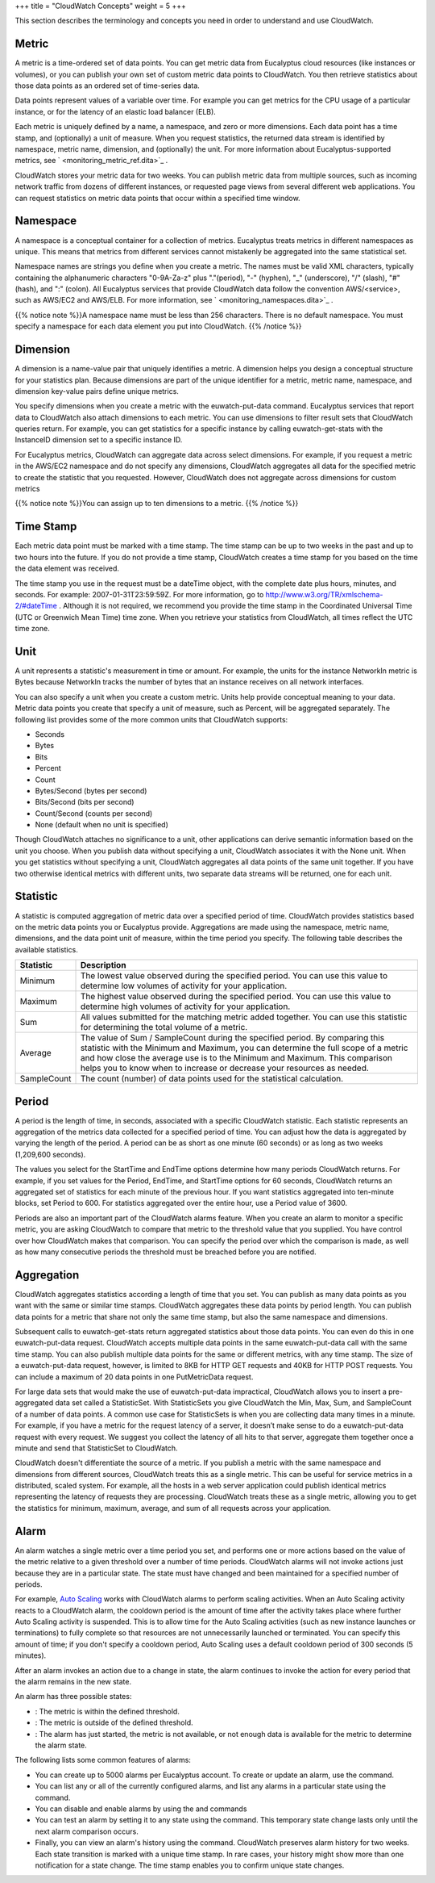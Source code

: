 +++
title = "CloudWatch Concepts"
weight = 5
+++

..  _monitoring_concepts:

This section describes the terminology and concepts you need in order to understand and use CloudWatch.

======
Metric
======

A metric is a time-ordered set of data points. You can get metric data from Eucalyptus cloud resources (like instances or volumes), or you can publish your own set of custom metric data points to CloudWatch. You then retrieve statistics about those data points as an ordered set of time-series data. 

Data points represent values of a variable over time. For example you can get metrics for the CPU usage of a particular instance, or for the latency of an elastic load balancer (ELB). 

Each metric is uniquely defined by a name, a namespace, and zero or more dimensions. Each data point has a time stamp, and (optionally) a unit of measure. When you request statistics, the returned data stream is identified by namespace, metric name, dimension, and (optionally) the unit. For more information about Eucalyptus-supported metrics, see ` <monitoring_metric_ref.dita>`_ . 

CloudWatch stores your metric data for two weeks. You can publish metric data from multiple sources, such as incoming network traffic from dozens of different instances, or requested page views from several different web applications. You can request statistics on metric data points that occur within a specified time window. 



=========
Namespace
=========

A namespace is a conceptual container for a collection of metrics. Eucalyptus treats metrics in different namespaces as unique. This means that metrics from different services cannot mistakenly be aggregated into the same statistical set. 

Namespace names are strings you define when you create a metric. The names must be valid XML characters, typically containing the alphanumeric characters "0-9A-Za-z" plus "."(period), "-" (hyphen), "_" (underscore), "/" (slash), "#" (hash), and ":" (colon). All Eucalyptus services that provide CloudWatch data follow the convention AWS/<service>, such as AWS/EC2 and AWS/ELB. For more information, see ` <monitoring_namespaces.dita>`_ . 

{{% notice note %}}A namespace name must be less than 256 characters. There is no default namespace. You must specify a namespace for each data element you put into CloudWatch. {{% /notice %}}

=========
Dimension
=========

A dimension is a name-value pair that uniquely identifies a metric. A dimension helps you design a conceptual structure for your statistics plan. Because dimensions are part of the unique identifier for a metric, metric name, namespace, and dimension key-value pairs define unique metrics. 

You specify dimensions when you create a metric with the euwatch-put-data command. Eucalyptus services that report data to CloudWatch also attach dimensions to each metric. You can use dimensions to filter result sets that CloudWatch queries return. For example, you can get statistics for a specific instance by calling euwatch-get-stats with the InstanceID dimension set to a specific instance ID. 

For Eucalyptus metrics, CloudWatch can aggregate data across select dimensions. For example, if you request a metric in the AWS/EC2 namespace and do not specify any dimensions, CloudWatch aggregates all data for the specified metric to create the statistic that you requested. However, CloudWatch does not aggregate across dimensions for custom metrics 

{{% notice note %}}You can assign up to ten dimensions to a metric. {{% /notice %}}

==========
Time Stamp
==========

Each metric data point must be marked with a time stamp. The time stamp can be up to two weeks in the past and up to two hours into the future. If you do not provide a time stamp, CloudWatch creates a time stamp for you based on the time the data element was received. 

The time stamp you use in the request must be a dateTime object, with the complete date plus hours, minutes, and seconds. For example: 2007-01-31T23:59:59Z. For more information, go to `http://www.w3.org/TR/xmlschema-2/#dateTime <http://www.w3.org/TR/xmlschema-2/#dateTime>`_ . Although it is not required, we recommend you provide the time stamp in the Coordinated Universal Time (UTC or Greenwich Mean Time) time zone. When you retrieve your statistics from CloudWatch, all times reflect the UTC time zone. 



====
Unit
====

A unit represents a statistic's measurement in time or amount. For example, the units for the instance NetworkIn metric is Bytes because NetworkIn tracks the number of bytes that an instance receives on all network interfaces. 

You can also specify a unit when you create a custom metric. Units help provide conceptual meaning to your data. Metric data points you create that specify a unit of measure, such as Percent, will be aggregated separately. The following list provides some of the more common units that CloudWatch supports: 



* Seconds 

* Bytes 

* Bits 

* Percent 

* Count 

* Bytes/Second (bytes per second) 

* Bits/Second (bits per second) 

* Count/Second (counts per second) 

* None (default when no unit is specified) 

Though CloudWatch attaches no significance to a unit, other applications can derive semantic information based on the unit you choose. When you publish data without specifying a unit, CloudWatch associates it with the None unit. When you get statistics without specifying a unit, CloudWatch aggregates all data points of the same unit together. If you have two otherwise identical metrics with different units, two separate data streams will be returned, one for each unit. 



=========
Statistic
=========

A statistic is computed aggregation of metric data over a specified period of time. CloudWatch provides statistics based on the metric data points you or Eucalyptus provide. Aggregations are made using the namespace, metric name, dimensions, and the data point unit of measure, within the time period you specify. The following table describes the available statistics. 



.. list-table::
  :header-rows: 1

  *
    - Statistic
    - Description
  *
    - Minimum
    - The lowest value observed during the specified period. You can use this value to determine low volumes of activity for your application.
  *
    - Maximum
    - The highest value observed during the specified period. You can use this value to determine high volumes of activity for your application.
  *
    - Sum
    - All values submitted for the matching metric added together. You can use this statistic for determining the total volume of a metric.
  *
    - Average
    - The value of Sum / SampleCount during the specified period. By comparing this statistic with the Minimum and Maximum, you can determine the full scope of a metric and how close the average use is to the Minimum and Maximum. This comparison helps you to know when to increase or decrease your resources as needed.
  *
    - SampleCount
    - The count (number) of data points used for the statistical calculation.




======
Period
======

A period is the length of time, in seconds, associated with a specific CloudWatch statistic. Each statistic represents an aggregation of the metrics data collected for a specified period of time. You can adjust how the data is aggregated by varying the length of the period. A period can be as short as one minute (60 seconds) or as long as two weeks (1,209,600 seconds). 

The values you select for the StartTime and EndTime options determine how many periods CloudWatch returns. For example, if you set values for the Period, EndTime, and StartTime options for 60 seconds, CloudWatch returns an aggregated set of statistics for each minute of the previous hour. If you want statistics aggregated into ten-minute blocks, set Period to 600. For statistics aggregated over the entire hour, use a Period value of 3600. 

Periods are also an important part of the CloudWatch alarms feature. When you create an alarm to monitor a specific metric, you are asking CloudWatch to compare that metric to the threshold value that you supplied. You have control over how CloudWatch makes that comparison. You can specify the period over which the comparison is made, as well as how many consecutive periods the threshold must be breached before you are notified. 



===========
Aggregation
===========

CloudWatch aggregates statistics according a length of time that you set. You can publish as many data points as you want with the same or similar time stamps. CloudWatch aggregates these data points by period length. You can publish data points for a metric that share not only the same time stamp, but also the same namespace and dimensions. 

Subsequent calls to euwatch-get-stats return aggregated statistics about those data points. You can even do this in one euwatch-put-data request. CloudWatch accepts multiple data points in the same euwatch-put-data call with the same time stamp. You can also publish multiple data points for the same or different metrics, with any time stamp. The size of a euwatch-put-data request, however, is limited to 8KB for HTTP GET requests and 40KB for HTTP POST requests. You can include a maximum of 20 data points in one PutMetricData request. 

For large data sets that would make the use of euwatch-put-data impractical, CloudWatch allows you to insert a pre-aggregated data set called a StatisticSet. With StatisticSets you give CloudWatch the Min, Max, Sum, and SampleCount of a number of data points. A common use case for StatisticSets is when you are collecting data many times in a minute. For example, if you have a metric for the request latency of a server, it doesn’t make sense to do a euwatch-put-data request with every request. We suggest you collect the latency of all hits to that server, aggregate them together once a minute and send that StatisticSet to CloudWatch. 

CloudWatch doesn't differentiate the source of a metric. If you publish a metric with the same namespace and dimensions from different sources, CloudWatch treats this as a single metric. This can be useful for service metrics in a distributed, scaled system. For example, all the hosts in a web server application could publish identical metrics representing the latency of requests they are processing. CloudWatch treats these as a single metric, allowing you to get the statistics for minimum, maximum, average, and sum of all requests across your application. 



=====
Alarm
=====

An alarm watches a single metric over a time period you set, and performs one or more actions based on the value of the metric relative to a given threshold over a number of time periods. CloudWatch alarms will not invoke actions just because they are in a particular state. The state must have changed and been maintained for a specified number of periods. 

For example, `Auto Scaling <autoscaling_intro.dita>`_ works with CloudWatch alarms to perform scaling activities. When an Auto Scaling activity reacts to a CloudWatch alarm, the cooldown period is the amount of time after the activity takes place where further Auto Scaling activity is suspended. This is to allow time for the Auto Scaling activities (such as new instance launches or terminations) to fully complete so that resources are not unnecessarily launched or terminated. You can specify this amount of time; if you don't specify a cooldown period, Auto Scaling uses a default cooldown period of 300 seconds (5 minutes). 

After an alarm invokes an action due to a change in state, the alarm continues to invoke the action for every period that the alarm remains in the new state. 

An alarm has three possible states: 



* : The metric is within the defined threshold. 

* : The metric is outside of the defined threshold. 

* : The alarm has just started, the metric is not available, or not enough data is available for the metric to determine the alarm state. 

The following lists some common features of alarms: 



* You can create up to 5000 alarms per Eucalyptus account. To create or update an alarm, use the command. 

* You can list any or all of the currently configured alarms, and list any alarms in a particular state using the command. 

* You can disable and enable alarms by using the and commands 

* You can test an alarm by setting it to any state using the command. This temporary state change lasts only until the next alarm comparison occurs. 

* Finally, you can view an alarm's history using the command. CloudWatch preserves alarm history for two weeks. Each state transition is marked with a unique time stamp. In rare cases, your history might show more than one notification for a state change. The time stamp enables you to confirm unique state changes. 

